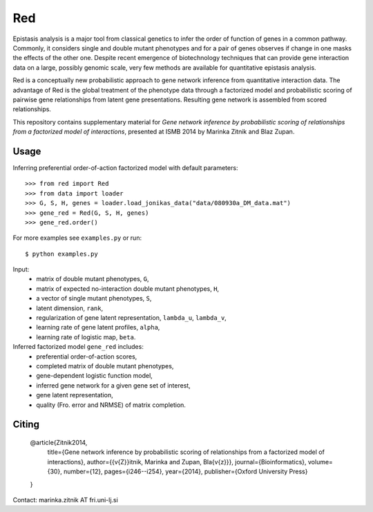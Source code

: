 Red
===========

Epistasis analysis is a major tool from classical genetics to infer the order of function of genes in a common pathway. Commonly, it considers single and double mutant phenotypes and for a pair of genes observes if change in one masks the effects of the other one. Despite recent emergence of biotechnology techniques that can provide gene interaction data on a large, possibly genomic scale, very few methods are available for quantitative epistasis analysis.

Red is a conceptually new probabilistic approach to gene network inference from quantitative interaction data. The advantage of Red is the global treatment of the phenotype data through a factorized model and probabilistic scoring of pairwise gene relationships from latent gene presentations. Resulting gene network is assembled from scored relationships.

This repository contains supplementary material for *Gene network inference by probabilistic scoring of relationships from a factorized model of interactions*,
presented at ISMB 2014 by Marinka Zitnik and Blaz Zupan.

Usage 
-----
	
Inferring preferential order-of-action factorized model with default parameters::

	>>> from red import Red
	>>> from data import loader
	>>> G, S, H, genes = loader.load_jonikas_data("data/080930a_DM_data.mat")
	>>> gene_red = Red(G, S, H, genes)
	>>> gene_red.order()

For more examples see ``examples.py`` or run::

    $ python examples.py
    
Input:
    * matrix of double mutant phenotypes, ``G``,
    * matrix of expected no-interaction double mutant phenotypes, ``H``,
    * a vector of single mutant phenotypes, ``S``,
    * latent dimension, ``rank``,
    * regularization of gene latent representation, ``lambda_u``, ``lambda_v``,
    * learning rate of gene latent profiles, ``alpha``,
    * learning rate of logistic map, ``beta``.

Inferred factorized model ``gene_red`` includes:
	* preferential order-of-action scores,
	* completed matrix of double mutant phenotypes,
	* gene-dependent logistic function model,
	* inferred gene network for a given gene set of interest,
	* gene latent representation,
	* quality (Fro. error and NRMSE) of matrix completion.

Citing
------

	.. code-block:: none

        @article{Zitnik2014,
          title={Gene network inference by probabilistic scoring of relationships from a factorized model of interactions},
          author={{\v{Z}}itnik, Marinka and Zupan, Bla{\v{z}}},
          journal={Bioinformatics},
          volume={30},
          number={12},
          pages={i246--i254},
          year={2014},
          publisher={Oxford University Press}
        }


Contact: marinka.zitnik AT fri.uni-lj.si